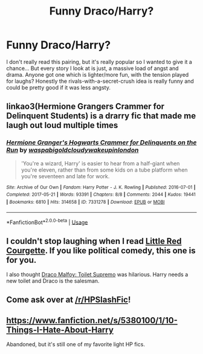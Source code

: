 #+TITLE: Funny Draco/Harry?

* Funny Draco/Harry?
:PROPERTIES:
:Author: Testin480
:Score: 3
:DateUnix: 1559244501.0
:DateShort: 2019-May-30
:FlairText: Request
:END:
I don't really read this pairing, but it's really popular so I wanted to give it a chance... But every story I look at is just, a massive load of angst and drama. Anyone got one which is lighter/more fun, with the tension played for laughs? Honestly the rivals-with-a-secret-crush idea is really funny and could be pretty good if it was less angsty.


** linkao3(Hermione Grangers Crammer for Delinquent Students) is a drarry fic that made me laugh out loud multiple times
:PROPERTIES:
:Author: natus92
:Score: 6
:DateUnix: 1559257942.0
:DateShort: 2019-May-31
:END:

*** [[https://archiveofourown.org/works/7331278][*/Hermione Granger's Hogwarts Crammer for Delinquents on the Run/*]] by [[https://www.archiveofourown.org/users/waspabi/pseuds/waspabi/users/goldcloudy/pseuds/goldcloudy/users/wakeupinlondon/pseuds/wakeupinlondon][/waspabigoldcloudywakeupinlondon/]]

#+begin_quote
  'You're a wizard, Harry' is easier to hear from a half-giant when you're eleven, rather than from some kids on a tube platform when you're seventeen and late for work.
#+end_quote

^{/Site/:} ^{Archive} ^{of} ^{Our} ^{Own} ^{*|*} ^{/Fandom/:} ^{Harry} ^{Potter} ^{-} ^{J.} ^{K.} ^{Rowling} ^{*|*} ^{/Published/:} ^{2016-07-01} ^{*|*} ^{/Completed/:} ^{2017-05-21} ^{*|*} ^{/Words/:} ^{93391} ^{*|*} ^{/Chapters/:} ^{8/8} ^{*|*} ^{/Comments/:} ^{2044} ^{*|*} ^{/Kudos/:} ^{19441} ^{*|*} ^{/Bookmarks/:} ^{6810} ^{*|*} ^{/Hits/:} ^{314658} ^{*|*} ^{/ID/:} ^{7331278} ^{*|*} ^{/Download/:} ^{[[https://archiveofourown.org/downloads/7331278/Hermione%20Grangers.epub?updated_at=1557149876][EPUB]]} ^{or} ^{[[https://archiveofourown.org/downloads/7331278/Hermione%20Grangers.mobi?updated_at=1557149876][MOBI]]}

--------------

*FanfictionBot*^{2.0.0-beta} | [[https://github.com/tusing/reddit-ffn-bot/wiki/Usage][Usage]]
:PROPERTIES:
:Author: FanfictionBot
:Score: 3
:DateUnix: 1559257959.0
:DateShort: 2019-May-31
:END:


** I couldn't stop laughing when I read [[https://archiveofourown.org/works/118431/chapters/165770][Little Red Courgette]]. If you like political comedy, this one is for you.

I also thought [[https://archiveofourown.org/works/2304488][Draco Malfoy: Toilet Supremo]] was hilarious. Harry needs a new toilet and Draco is the salesman.
:PROPERTIES:
:Author: LittleMissPeachy6
:Score: 2
:DateUnix: 1559282843.0
:DateShort: 2019-May-31
:END:


** Come ask over at [[/r/HPSlashFic]]!
:PROPERTIES:
:Author: smallbluemazda
:Score: 1
:DateUnix: 1559273170.0
:DateShort: 2019-May-31
:END:


** [[https://www.fanfiction.net/s/5380100/1/10-Things-I-Hate-About-Harry]]

Abandoned, but it's still one of my favorite light HP fics.
:PROPERTIES:
:Author: Colubrina_
:Score: 1
:DateUnix: 1559244770.0
:DateShort: 2019-May-31
:END:
